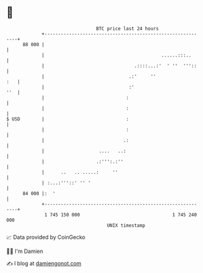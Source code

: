 * 👋

#+begin_example
                                    BTC price last 24 hours                    
                +------------------------------------------------------------+ 
         88 000 |                                                            | 
                |                                           ......:::..      | 
                |                                 .::::...:'  ' ''  '''::    | 
                |                               .:'     ''               :   | 
                |                               :'                       ''  | 
                |                              :                             | 
                |                              :                             | 
   $ USD        |                              :                             | 
                |                              :                             | 
                |                             .:                             | 
                |                    ....   ..:                              | 
                |                   .:''':.:''                               | 
                |      ..   .. .....:     ''                                 | 
                | :...:'''::' '' '                                           | 
         84 000 |:  '                                                        | 
                +------------------------------------------------------------+ 
                 1 745 150 000                                  1 745 240 000  
                                        UNIX timestamp                         
#+end_example
📈 Data provided by CoinGecko

🧑‍💻 I'm Damien

✍️ I blog at [[https://www.damiengonot.com][damiengonot.com]]
